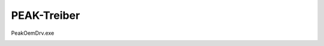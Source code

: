 PEAK-Treiber
===================================

PeakOemDrv.exe

.. image:: https://user-images.githubusercontent.com/69573151/93021163-95eceb00-f5e1-11ea-9fbb-09b5778f69ca.png

.. image:: https://user-images.githubusercontent.com/69573151/93021169-9ab19f00-f5e1-11ea-839b-9e69f4e92054.png

.. image:: https://user-images.githubusercontent.com/69573151/93021174-a4d39d80-f5e1-11ea-8ac2-6bf762917753.png

.. image:: https://user-images.githubusercontent.com/69573151/93021180-a8ffbb00-f5e1-11ea-8028-82be967940e5.png

.. image:: https://user-images.githubusercontent.com/69573151/93021187-adc46f00-f5e1-11ea-9cba-3139a6b1a16d.png

.. image:: https://user-images.githubusercontent.com/69573151/93021199-b6b54080-f5e1-11ea-9545-1655875254c5.png

.. image:: https://user-images.githubusercontent.com/69573151/93021208-c46ac600-f5e1-11ea-8893-58ac9bfdecbf.png

.. image:: https://user-images.githubusercontent.com/69573151/93021242-f8de8200-f5e1-11ea-92df-6a420619c92a.png

.. image:: https://user-images.githubusercontent.com/69573151/93021250-00059000-f5e2-11ea-9680-e58f7e9ab4a1.png

.. image:: https://user-images.githubusercontent.com/69573151/93021266-13b0f680-f5e2-11ea-8a2c-a4f7d4cccd7c.png